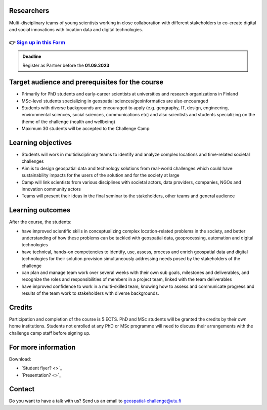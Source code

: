 .. figure:: ../_static/call_researchers.png

Researchers
============

Multi-disciplinary teams of young scientists working in close collaboration with 
different stakeholders to co-create digital and social innovations with 
location data and digital technologies.

👉 `Sign up in this Form <https://forms.gle/5NfP2RqVT1fuiyEU7>`_ 
------------------------------------------------------------------

.. admonition:: Deadline

    Register as Partner before the **01.09.2023**

Target audience and prerequisites for the course
==================================================

- Primarily for PhD students and early-career scientists at universities and research organizations in Finland
- MSc-level students specializing in geospatial sciences/geoinformatics are also encouraged
- Students with diverse backgrounds are encouraged to apply (e.g.  geography, IT, design, engineering, environmental sciences, social sciences, communications etc) and also scientists and students specializing on the theme of the challenge (health and wellbeing)
- Maximum 30 students will be accepted to the Challenge Camp

Learning objectives
====================

- Students will work in multidisciplinary teams to identify and analyze complex locations and time-related societal challenges
- Aim is to design geospatial data and technology solutions from real-world challenges which could have sustainability impacts for the users of the solution and for the society at large
- Camp will link scientists from various disciplines with societal actors, data providers, companies, NGOs and innovation community actors
- Teams will present their ideas in the final seminar to the stakeholders, other teams and general audience

Learning outcomes
===================
After the course, the students:

- have improved scientific skills in conceptualizing complex location-related problems in the society, and better understanding of how these problems can be tackled with geospatial data, geoprocessing, automation and digital technologies
- have technical, hands-on competencies to identify, use, assess, process and enrich geospatial data and digital technologies for their solution provision simultaneously addressing needs posed by the stakeholders of the challenge
- can plan and manage team work over several weeks with their own sub goals, milestones and deliverables, and recognize the roles and responsibilities of members in a project team, linked with the team deliverables
- have improved confidence to work in a multi-skilled team, knowing how to assess and communicate progress and results of the team work to stakeholders with diverse backgrounds.

Credits
========
Participation and completion of the course is 5 ECTS. PhD and MSc students 
will be granted the credits by their own home institutions. Students not 
enrolled at any PhD or MSc programme will need to discuss their 
arrangements with the challenge camp staff before signing up.

For more information
======================

Download:

- `Student flyer? <>`_ 
- `Presentation? <>`_ 

Contact
==========
Do you want to have a talk with us? Send us an email to geospatial-challenge@utu.fi
